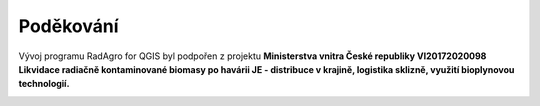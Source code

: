 Poděkování
===============

Vývoj programu RadAgro for QGIS byl podpořen z projektu **Ministerstva
vnitra České republiky VI20172020098 Likvidace radiačně kontaminované
biomasy po havárii JE - distribuce v krajině, logistika sklizně,
využití bioplynovou technologií.**


.. image:: figs/symbols/MV_CR.png
    :width: 4 cm